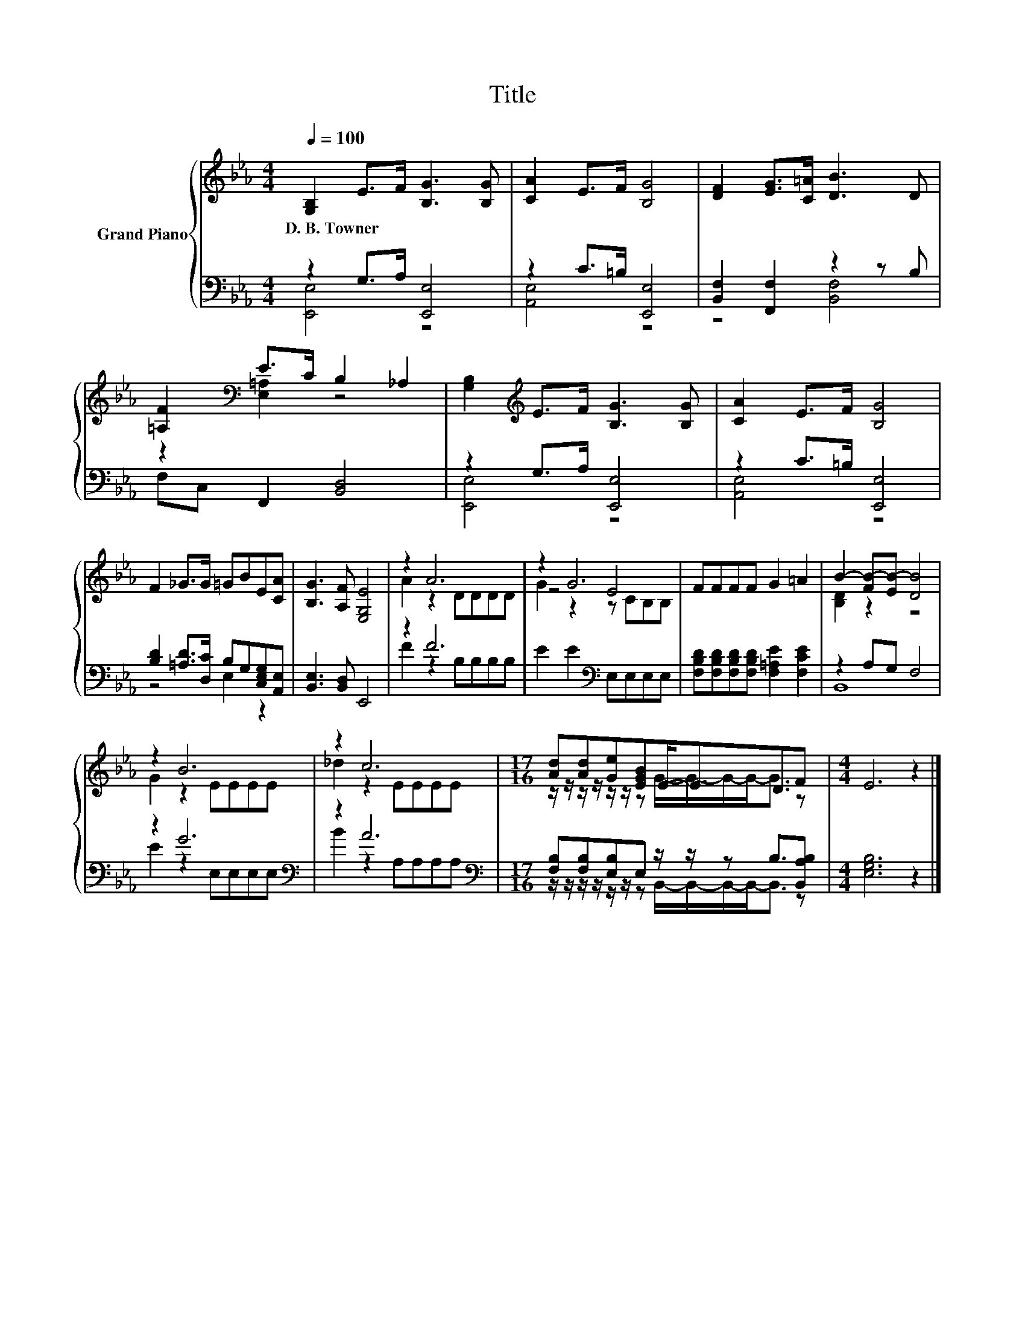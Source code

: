 X:1
T:Title
%%score { ( 1 4 5 ) | ( 2 3 ) }
L:1/8
Q:1/4=100
M:4/4
K:Eb
V:1 treble nm="Grand Piano"
V:4 treble 
V:5 treble 
V:2 bass 
V:3 bass 
V:1
 [G,B,]2 E>F [B,G]3 [B,G] | [CA]2 E>F [B,G]4 | [DF]2 [EG]>[C=A] [DB]3 D | %3
w: D.~B.~Towner * * * *|||
 [=A,F]2[K:bass] E>C B,2 _A,2 | [G,B,]2[K:treble] E>F [B,G]3 [B,G] | [CA]2 E>F [B,G]4 | %6
w: |||
 F2 _G>G =GBE[CA] | [B,G]3 [A,F] [E,G,E]4 | z2 A6 | z2 G6 | FFFF G2 =A2 | B2- [FB-][EB-] [DB]4 | %12
w: ||||||
 z2 B6 | z2 c6 |[M:17/16] [Ad][Ad][Ge][EGB]E-<ED3/2F |[M:4/4] E6 z2 |] %16
w: ||||
V:2
 z2 G,>A, [E,,E,]4 | z2 C>=B, [E,,E,]4 | [B,,F,]2 [F,,F,]2 z2 z B, | F,C, F,,2 [B,,D,]4 | %4
 z2 G,>A, [E,,E,]4 | z2 C>=B, [E,,E,]4 | [B,D]2 [=A,D]>[D,C] B,G,[C,E,G,][A,,E,] | %7
 [B,,E,]3 [B,,D,] E,,4 | z2 F6 | E2 E2[K:bass] E,E,E,E, | %10
 [F,B,D][F,B,D][F,B,D][F,B,D] [F,=A,E]2 [F,CE]2 | z2 A,G, F,4 | z2 G6[K:bass] | z2 A6[K:bass] | %14
[M:17/16] [F,B,][F,B,][E,B,]E, z/ z/ z B,3/2[B,,A,B,] |[M:4/4] [E,G,B,]6 z2 |] %16
V:3
 [E,,E,]4 z4 | [A,,E,]4 z4 | z4 [B,,F,]4 | x8 | [E,,E,]4 z4 | [A,,E,]4 z4 | z4 E,2 z2 | x8 | %8
 F2 z2 B,B,B,B, | x4[K:bass] x4 | x8 | B,,8 | E2 z2[K:bass] E,E,E,E, | B2 z2 A,A,A,[K:bass]A, | %14
[M:17/16] z/ z/ z/ z/ z/ z/ z B,,/-B,,/-B,,/-B,,-<B,, z |[M:4/4] x8 |] %16
V:4
 x8 | x8 | x8 | z2[K:bass] [E,=A,]2 z4 | x2[K:treble] x6 | x8 | x8 | x8 | A2 z2 DDDD | z4 E4 | x8 | %11
 [B,D]2 z2 z4 | G2 z2 EEEE | _d2 z2 EEEE |[M:17/16] z/ z/ z/ z/ z/ z/ z G/-G/-G/-G-<G z | %15
[M:4/4] x8 |] %16
V:5
 x8 | x8 | x8 | x2[K:bass] x6 | x2[K:treble] x6 | x8 | x8 | x8 | x8 | G2 z2 z CB,B, | x8 | x8 | %12
 x8 | x8 |[M:17/16] x17/2 |[M:4/4] x8 |] %16

